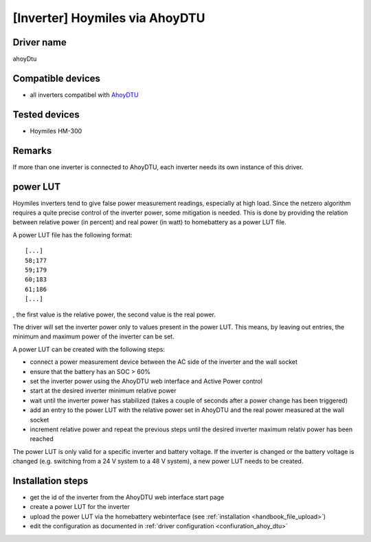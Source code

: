 [Inverter] Hoymiles via AhoyDTU
===============================

Driver name
-----------

ahoyDtu

Compatible devices
------------------

* all inverters compatibel with `AhoyDTU <https://ahoydtu.de>`_

Tested devices
--------------

* Hoymiles HM-300

Remarks
-------

If more than one inverter is connected to AhoyDTU, each inverter needs its own instance of this driver.

power LUT
---------

Hoymiles inverters tend to give false power measurement readings, especially at high load. Since the netzero algorithm requires a quite precise control of the inverter power, some mitigation is needed. This is done by providing the relation between relative power (in percent) and real power (in watt) to homebattery as a power LUT file.

A power LUT file has the following format: ::

   [...]
   58;177
   59;179
   60;183
   61;186
   [...]

, the first value is the relative power, the second value is the real power.

The driver will set the inverter power only to values present in the power LUT. This means, by leaving out entries, the minimum and maximum power of the inverter can be set. 

A power LUT can be created with the following steps:

* connect a power measurement device between the AC side of the inverter and the wall socket
* ensure that the battery has an SOC > 60%
* set the inverter power using the AhoyDTU web interface and Active Power control
* start at the desired inverter minimum relative power
* wait until the inverter power has stabilized (takes a couple of seconds after a power change has been triggered)
* add an entry to the power LUT with the relative power set in AhoyDTU and the real power measured at the wall socket
* increment relative power and repeat the previous steps until the desired inverter maximum relativ power has been reached

The power LUT is only valid for a specific inverter and battery voltage. If the inverter is changed or the battery voltage is changed (e.g. switching from a 24 V system to a 48 V system), a new power LUT needs to be created.

Installation steps
------------------

* get the id of the inverter from the AhoyDTU web interface start page
* create a power LUT for the inverter
* upload the power LUT via the homebattery webinterface (see :ref:`installation <handbook_file_upload>`)
* edit the configuration as documented in :ref:`driver configuration <confiuration_ahoy_dtu>`